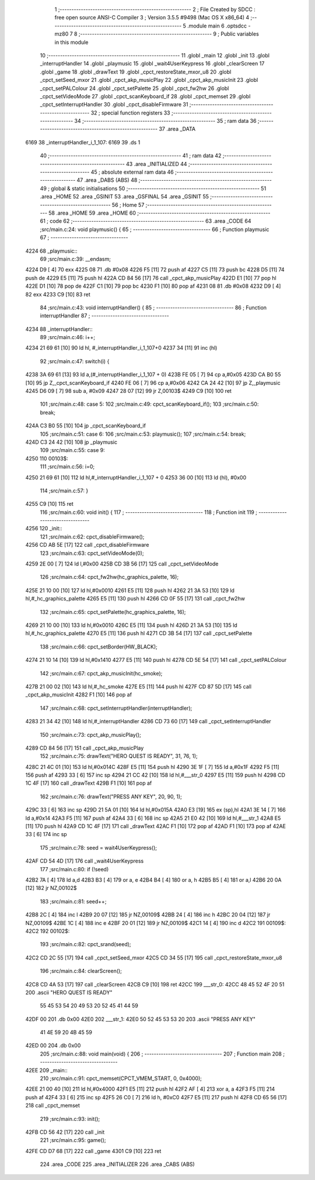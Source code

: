                               1 ;--------------------------------------------------------
                              2 ; File Created by SDCC : free open source ANSI-C Compiler
                              3 ; Version 3.5.5 #9498 (Mac OS X x86_64)
                              4 ;--------------------------------------------------------
                              5 	.module main
                              6 	.optsdcc -mz80
                              7 	
                              8 ;--------------------------------------------------------
                              9 ; Public variables in this module
                             10 ;--------------------------------------------------------
                             11 	.globl _main
                             12 	.globl _init
                             13 	.globl _interruptHandler
                             14 	.globl _playmusic
                             15 	.globl _wait4UserKeypress
                             16 	.globl _clearScreen
                             17 	.globl _game
                             18 	.globl _drawText
                             19 	.globl _cpct_restoreState_mxor_u8
                             20 	.globl _cpct_setSeed_mxor
                             21 	.globl _cpct_akp_musicPlay
                             22 	.globl _cpct_akp_musicInit
                             23 	.globl _cpct_setPALColour
                             24 	.globl _cpct_setPalette
                             25 	.globl _cpct_fw2hw
                             26 	.globl _cpct_setVideoMode
                             27 	.globl _cpct_scanKeyboard_if
                             28 	.globl _cpct_memset
                             29 	.globl _cpct_setInterruptHandler
                             30 	.globl _cpct_disableFirmware
                             31 ;--------------------------------------------------------
                             32 ; special function registers
                             33 ;--------------------------------------------------------
                             34 ;--------------------------------------------------------
                             35 ; ram data
                             36 ;--------------------------------------------------------
                             37 	.area _DATA
   6169                      38 _interruptHandler_i_1_107:
   6169                      39 	.ds 1
                             40 ;--------------------------------------------------------
                             41 ; ram data
                             42 ;--------------------------------------------------------
                             43 	.area _INITIALIZED
                             44 ;--------------------------------------------------------
                             45 ; absolute external ram data
                             46 ;--------------------------------------------------------
                             47 	.area _DABS (ABS)
                             48 ;--------------------------------------------------------
                             49 ; global & static initialisations
                             50 ;--------------------------------------------------------
                             51 	.area _HOME
                             52 	.area _GSINIT
                             53 	.area _GSFINAL
                             54 	.area _GSINIT
                             55 ;--------------------------------------------------------
                             56 ; Home
                             57 ;--------------------------------------------------------
                             58 	.area _HOME
                             59 	.area _HOME
                             60 ;--------------------------------------------------------
                             61 ; code
                             62 ;--------------------------------------------------------
                             63 	.area _CODE
                             64 ;src/main.c:24: void playmusic() {
                             65 ;	---------------------------------
                             66 ; Function playmusic
                             67 ; ---------------------------------
   4224                      68 _playmusic::
                             69 ;src/main.c:39: __endasm;
   4224 D9            [ 4]   70 	exx
   4225 08                   71 	.db	#0x08
   4226 F5            [11]   72 	push	af
   4227 C5            [11]   73 	push	bc
   4228 D5            [11]   74 	push	de
   4229 E5            [11]   75 	push	hl
   422A CD 84 56      [17]   76 	call	_cpct_akp_musicPlay
   422D E1            [10]   77 	pop	hl
   422E D1            [10]   78 	pop	de
   422F C1            [10]   79 	pop	bc
   4230 F1            [10]   80 	pop	af
   4231 08                   81 	.db	#0x08
   4232 D9            [ 4]   82 	exx
   4233 C9            [10]   83 	ret
                             84 ;src/main.c:43: void interruptHandler() {
                             85 ;	---------------------------------
                             86 ; Function interruptHandler
                             87 ; ---------------------------------
   4234                      88 _interruptHandler::
                             89 ;src/main.c:46: i++;
   4234 21 69 61      [10]   90 	ld	hl, #_interruptHandler_i_1_107+0
   4237 34            [11]   91 	inc	(hl)
                             92 ;src/main.c:47: switch(i) {
   4238 3A 69 61      [13]   93 	ld	a,(#_interruptHandler_i_1_107 + 0)
   423B FE 05         [ 7]   94 	cp	a,#0x05
   423D CA B0 55      [10]   95 	jp	Z,_cpct_scanKeyboard_if
   4240 FE 06         [ 7]   96 	cp	a,#0x06
   4242 CA 24 42      [10]   97 	jp	Z,_playmusic
   4245 D6 09         [ 7]   98 	sub	a, #0x09
   4247 28 07         [12]   99 	jr	Z,00103$
   4249 C9            [10]  100 	ret
                            101 ;src/main.c:48: case 5: 
                            102 ;src/main.c:49: cpct_scanKeyboard_if();
                            103 ;src/main.c:50: break;
   424A C3 B0 55      [10]  104 	jp  _cpct_scanKeyboard_if
                            105 ;src/main.c:51: case 6:
                            106 ;src/main.c:53: playmusic();
                            107 ;src/main.c:54: break;
   424D C3 24 42      [10]  108 	jp  _playmusic
                            109 ;src/main.c:55: case 9:
   4250                     110 00103$:
                            111 ;src/main.c:56: i=0;
   4250 21 69 61      [10]  112 	ld	hl,#_interruptHandler_i_1_107 + 0
   4253 36 00         [10]  113 	ld	(hl), #0x00
                            114 ;src/main.c:57: }
   4255 C9            [10]  115 	ret
                            116 ;src/main.c:60: void init() {
                            117 ;	---------------------------------
                            118 ; Function init
                            119 ; ---------------------------------
   4256                     120 _init::
                            121 ;src/main.c:62: cpct_disableFirmware();
   4256 CD AB 5E      [17]  122 	call	_cpct_disableFirmware
                            123 ;src/main.c:63: cpct_setVideoMode(0);
   4259 2E 00         [ 7]  124 	ld	l,#0x00
   425B CD 3B 56      [17]  125 	call	_cpct_setVideoMode
                            126 ;src/main.c:64: cpct_fw2hw(hc_graphics_palette, 16);
   425E 21 10 00      [10]  127 	ld	hl,#0x0010
   4261 E5            [11]  128 	push	hl
   4262 21 3A 53      [10]  129 	ld	hl,#_hc_graphics_palette
   4265 E5            [11]  130 	push	hl
   4266 CD 0F 55      [17]  131 	call	_cpct_fw2hw
                            132 ;src/main.c:65: cpct_setPalette(hc_graphics_palette, 16);
   4269 21 10 00      [10]  133 	ld	hl,#0x0010
   426C E5            [11]  134 	push	hl
   426D 21 3A 53      [10]  135 	ld	hl,#_hc_graphics_palette
   4270 E5            [11]  136 	push	hl
   4271 CD 3B 54      [17]  137 	call	_cpct_setPalette
                            138 ;src/main.c:66: cpct_setBorder(HW_BLACK);
   4274 21 10 14      [10]  139 	ld	hl,#0x1410
   4277 E5            [11]  140 	push	hl
   4278 CD 5E 54      [17]  141 	call	_cpct_setPALColour
                            142 ;src/main.c:67: cpct_akp_musicInit(hc_smoke);
   427B 21 00 02      [10]  143 	ld	hl,#_hc_smoke
   427E E5            [11]  144 	push	hl
   427F CD 87 5D      [17]  145 	call	_cpct_akp_musicInit
   4282 F1            [10]  146 	pop	af
                            147 ;src/main.c:68: cpct_setInterruptHandler(interruptHandler);
   4283 21 34 42      [10]  148 	ld	hl,#_interruptHandler
   4286 CD 73 60      [17]  149 	call	_cpct_setInterruptHandler
                            150 ;src/main.c:73: cpct_akp_musicPlay();
   4289 CD 84 56      [17]  151 	call	_cpct_akp_musicPlay
                            152 ;src/main.c:75: drawText("HERO QUEST IS READY", 31, 76, 1);
   428C 21 4C 01      [10]  153 	ld	hl,#0x014C
   428F E5            [11]  154 	push	hl
   4290 3E 1F         [ 7]  155 	ld	a,#0x1F
   4292 F5            [11]  156 	push	af
   4293 33            [ 6]  157 	inc	sp
   4294 21 CC 42      [10]  158 	ld	hl,#___str_0
   4297 E5            [11]  159 	push	hl
   4298 CD 1C 4F      [17]  160 	call	_drawText
   429B F1            [10]  161 	pop	af
                            162 ;src/main.c:76: drawText("PRESS ANY KEY", 20, 90, 1);
   429C 33            [ 6]  163 	inc	sp
   429D 21 5A 01      [10]  164 	ld	hl,#0x015A
   42A0 E3            [19]  165 	ex	(sp),hl
   42A1 3E 14         [ 7]  166 	ld	a,#0x14
   42A3 F5            [11]  167 	push	af
   42A4 33            [ 6]  168 	inc	sp
   42A5 21 E0 42      [10]  169 	ld	hl,#___str_1
   42A8 E5            [11]  170 	push	hl
   42A9 CD 1C 4F      [17]  171 	call	_drawText
   42AC F1            [10]  172 	pop	af
   42AD F1            [10]  173 	pop	af
   42AE 33            [ 6]  174 	inc	sp
                            175 ;src/main.c:78: seed = wait4UserKeypress();
   42AF CD 54 4D      [17]  176 	call	_wait4UserKeypress
                            177 ;src/main.c:80: if (!seed)
   42B2 7A            [ 4]  178 	ld	a,d
   42B3 B3            [ 4]  179 	or	a, e
   42B4 B4            [ 4]  180 	or	a, h
   42B5 B5            [ 4]  181 	or	a,l
   42B6 20 0A         [12]  182 	jr	NZ,00102$
                            183 ;src/main.c:81: seed++;
   42B8 2C            [ 4]  184 	inc	l
   42B9 20 07         [12]  185 	jr	NZ,00109$
   42BB 24            [ 4]  186 	inc	h
   42BC 20 04         [12]  187 	jr	NZ,00109$
   42BE 1C            [ 4]  188 	inc	e
   42BF 20 01         [12]  189 	jr	NZ,00109$
   42C1 14            [ 4]  190 	inc	d
   42C2                     191 00109$:
   42C2                     192 00102$:
                            193 ;src/main.c:82: cpct_srand(seed);
   42C2 CD 2C 55      [17]  194 	call	_cpct_setSeed_mxor
   42C5 CD 34 55      [17]  195 	call	_cpct_restoreState_mxor_u8
                            196 ;src/main.c:84: clearScreen();
   42C8 CD 4A 53      [17]  197 	call	_clearScreen
   42CB C9            [10]  198 	ret
   42CC                     199 ___str_0:
   42CC 48 45 52 4F 20 51   200 	.ascii "HERO QUEST IS READY"
        55 45 53 54 20 49
        53 20 52 45 41 44
        59
   42DF 00                  201 	.db 0x00
   42E0                     202 ___str_1:
   42E0 50 52 45 53 53 20   203 	.ascii "PRESS ANY KEY"
        41 4E 59 20 4B 45
        59
   42ED 00                  204 	.db 0x00
                            205 ;src/main.c:88: void main(void) {
                            206 ;	---------------------------------
                            207 ; Function main
                            208 ; ---------------------------------
   42EE                     209 _main::
                            210 ;src/main.c:91: cpct_memset(CPCT_VMEM_START, 0, 0x4000);
   42EE 21 00 40      [10]  211 	ld	hl,#0x4000
   42F1 E5            [11]  212 	push	hl
   42F2 AF            [ 4]  213 	xor	a, a
   42F3 F5            [11]  214 	push	af
   42F4 33            [ 6]  215 	inc	sp
   42F5 26 C0         [ 7]  216 	ld	h, #0xC0
   42F7 E5            [11]  217 	push	hl
   42F8 CD 65 56      [17]  218 	call	_cpct_memset
                            219 ;src/main.c:93: init();
   42FB CD 56 42      [17]  220 	call	_init
                            221 ;src/main.c:95: game();
   42FE CD D7 68      [17]  222 	call	_game
   4301 C9            [10]  223 	ret
                            224 	.area _CODE
                            225 	.area _INITIALIZER
                            226 	.area _CABS (ABS)
